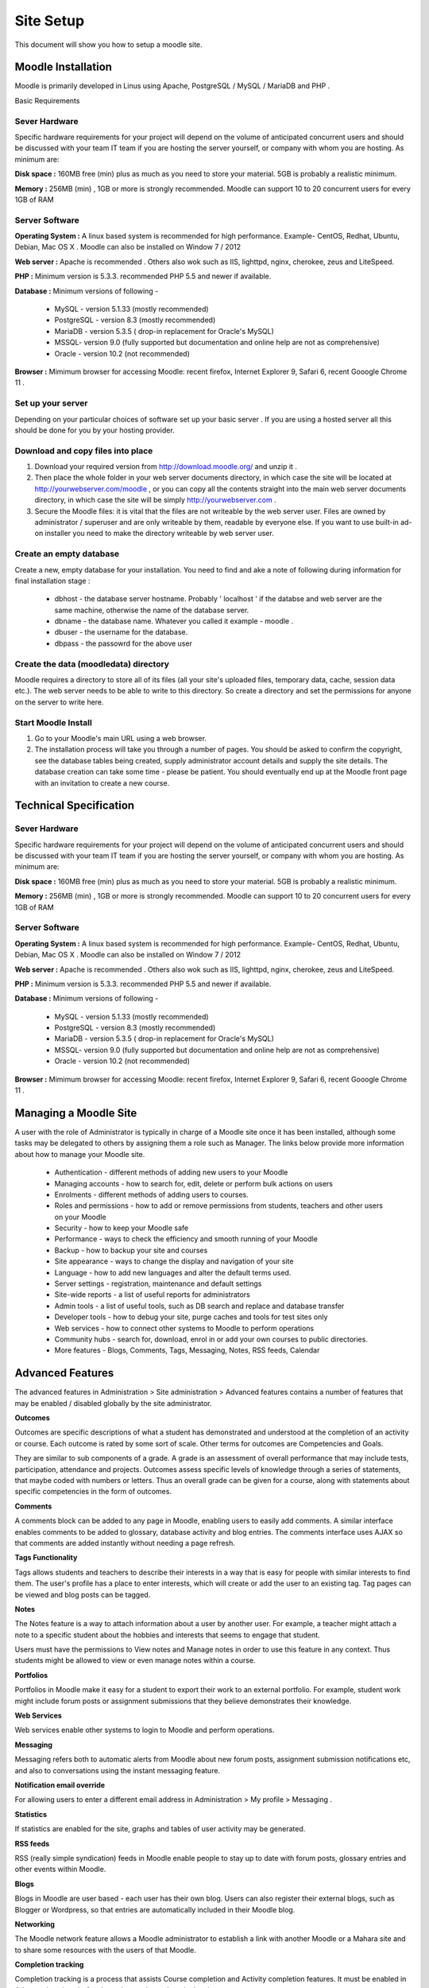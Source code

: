 Site Setup
==========

This document will show you how to setup a moodle site.

Moodle Installation
-------------------
Moodle is primarily developed in Linus using Apache, PostgreSQL / MySQL / MariaDB and PHP .

Basic Requirements

Sever Hardware
^^^^^^^^^^^^^^^

Specific hardware requirements for your project will depend on the volume of anticipated concurrent users and should be discussed with your team IT team if you are hosting the server yourself, or company with whom you are hosting. As minimum are:

**Disk space :** 160MB free (min) plus as much as you need to store your material. 5GB is probably a realistic minimum.

**Memory :** 256MB (min) , 1GB or more is strongly recommended. Moodle can support 10 to 20 concurrent users for every 1GB of RAM

Server Software
^^^^^^^^^^^^^^^^

**Operating System :** A linux based system is recommended for high performance. Example- CentOS, Redhat, Ubuntu, Debian, Mac OS X . Moodle can also be installed on Window 7 / 2012

**Web server :**  Apache is recommended . Others also wok such as IIS, lighttpd, nginx, cherokee, zeus and LiteSpeed.

**PHP :** Minimum version is 5.3.3. recommended PHP 5.5 and newer if available.

**Database :** Minimum versions of following -

    * MySQL - version 5.1.33 (mostly recommended)
    * PostgreSQL - version 8.3 (mostly recommended)
    * MariaDB - version 5.3.5 ( drop-in replacement for Oracle's MySQL)
    * MSSQL- version 9.0 (fully supported but documentation and online help are not as comprehensive)
    * Oracle - version 10.2 (not recommended)

**Browser :** Mimimum browser for accessing Moodle: recent firefox, Internet Explorer 9, Safari 6, recent Gooogle Chrome 11 .

Set up your server
^^^^^^^^^^^^^^^^^^^

Depending on your particular choices of software set up your basic server . If you are using a hosted server all this should be done for you by your hosting provider.

Download and copy files into place
^^^^^^^^^^^^^^^^^^^^^^^^^^^^^^^^^^^

1. Download your required version from http://download.moodle.org/ and unzip it .
2. Then place the whole folder in your web server documents directory, in which case the site will be located at http://yourwebserver.com/moodle , or you can copy all the contents straight into the main web server documents directory, in which case the site will be simply http://yourwebserver.com .
3. Secure the Moodle files: it is vital that the files are not writeable by the web server user. Files are owned by administrator / superuser and are only writeable by them, readable by everyone else. If you want to use built-in ad-on installer you need to make the directory writeable by web server user.

Create an empty database
^^^^^^^^^^^^^^^^^^^^^^^^^

Create a new, empty database for your installation. You need to find and ake a note of following during information for final installation stage :

    * dbhost - the database server hostname. Probably ' localhost ' if the databse and web server are the same machine, otherwise the name of the database server.
    * dbname - the database name. Whatever you called it example - moodle .
    * dbuser - the username for the database.
    * dbpass - the passowrd for the above user

Create the data (moodledata) directory
^^^^^^^^^^^^^^^^^^^^^^^^^^^^^^^^^^^^^^^

Moodle requires a directory to store all of its files (all your site's uploaded files, temporary data, cache, session data etc.). The web server needs to be able to write to this directory. So create a directory and set the permissions for anyone on the server to write here. 

Start Moodle Install
^^^^^^^^^^^^^^^^^^^^^

1. Go to your Moodle's main URL using a web browser.
2. The installation process will take you through a number of pages. You should be asked to confirm the copyright, see the database tables being created, supply administrator account details and supply the site details. The database creation can take some time - please be patient. You should eventually end up at the Moodle front page with an invitation to create a new course.



Technical Specification
------------------------

Sever Hardware
^^^^^^^^^^^^^^^

Specific hardware requirements for your project will depend on the volume of anticipated concurrent users and should be discussed with your team IT team if you are hosting the server yourself, or company with whom you are hosting. As minimum are:

**Disk space :** 160MB free (min) plus as much as you need to store your material. 5GB is probably a realistic minimum.

**Memory :** 256MB (min) , 1GB or more is strongly recommended. Moodle can support 10 to 20 concurrent users for every 1GB of RAM

Server Software
^^^^^^^^^^^^^^^^

**Operating System :** A linux based system is recommended for high performance. Example- CentOS, Redhat, Ubuntu, Debian, Mac OS X . Moodle can also be installed on Window 7 / 2012

**Web server :**  Apache is recommended . Others also wok such as IIS, lighttpd, nginx, cherokee, zeus and LiteSpeed.

**PHP :** Minimum version is 5.3.3. recommended PHP 5.5 and newer if available.

**Database :** Minimum versions of following -

    * MySQL - version 5.1.33 (mostly recommended)
    * PostgreSQL - version 8.3 (mostly recommended)
    * MariaDB - version 5.3.5 ( drop-in replacement for Oracle's MySQL)
    * MSSQL- version 9.0 (fully supported but documentation and online help are not as comprehensive)
    * Oracle - version 10.2 (not recommended)

**Browser :** Mimimum browser for accessing Moodle: recent firefox, Internet Explorer 9, Safari 6, recent Gooogle Chrome 11 .



Managing a Moodle Site
-----------------------

A user with the role of Administrator is typically in charge of a Moodle site once it has been installed, although some tasks may be delegated to others by assigning them a role such as Manager. The links below provide more information about how to manage your Moodle site.

    * Authentication - different methods of adding new users to your Moodle
    * Managing accounts - how to search for, edit, delete or perform bulk actions on users
    * Enrolments - different methods of adding users to courses.
    * Roles and permissions - how to add or remove permissions from students, teachers and other users on your Moodle
    * Security - how to keep your Moodle safe
    * Performance - ways to check the efficiency and smooth running of your Moodle
    * Backup - how to backup your site and courses
    * Site appearance - ways to change the display and navigation of your site
    * Language - how to add new languages and alter the default terms used.
    * Server settings - registration, maintenance and default settings
    * Site-wide reports - a list of useful reports for administrators
    * Admin tools - a list of useful tools, such as DB search and replace and database transfer
    * Developer tools - how to debug your site, purge caches and tools for test sites only
    * Web services - how to connect other systems to Moodle to perform operations
    * Community hubs - search for, download, enrol in or add your own courses to public directories.
    * More features - Blogs, Comments, Tags, Messaging, Notes, RSS feeds, Calendar



Advanced Features
------------------

The advanced features in Administration > Site administration > Advanced features contains a number of features that may be enabled / disabled globally by the site administrator.

**Outcomes**

.. image:: _images/outcome.png
  
Outcomes are specific descriptions of what a student has demonstrated and understood at the completion of an activity or course. Each outcome is rated by some sort of scale. Other terms for outcomes are Competencies and Goals.

They are similar to sub components of a grade. A grade is an assessment of overall performance that may include tests, participation, attendance and projects. Outcomes assess specific levels of knowledge through a series of statements, that maybe coded with numbers or letters. Thus an overall grade can be given for a course, along with statements about specific competencies in the form of outcomes.

**Comments**

.. image:: _images/enable_comments.png

A comments block can be added to any page in Moodle, enabling users to easily add comments. A similar interface enables comments to be added to glossary, database activity and blog entries. The comments interface uses AJAX so that comments are added instantly without needing a page refresh.

**Tags Functionality**

.. image:: _images/enable_tags.png

Tags allows students and teachers to describe their interests in a way that is easy for people with similar interests to find them. The user's profile has a place to enter interests, which will create or add the user to an existing tag. Tag pages can be viewed and blog posts can be tagged.

**Notes**

.. image:: _images/enable_notes.png

The Notes feature is a way to attach information about a user by another user. For example, a teacher might attach a note to a specific student about the hobbies and interests that seems to engage that student.

Users must have the permissions to View notes and Manage notes in order to use this feature in any context. Thus students might be allowed to view or even manage notes within a course.

**Portfolios**

.. image:: _images/enable_portfolio.png

Portfolios in Moodle make it easy for a student to export their work to an external portfolio. For example, student work might include forum posts or assignment submissions that they believe demonstrates their knowledge.

**Web Services**

.. image:: _images/enable_services.png

Web services enable other systems to login to Moodle and perform operations.

**Messaging**

.. image:: _images/enable_messaging.png

Messaging refers both to automatic alerts from Moodle about new forum posts, assignment submission notifications etc, and also to conversations using the instant messaging feature.

**Notification email override**

.. image:: _images/notification_email.png

For allowing users to enter a different email address in Administration > My profile > Messaging .

**Statistics**

.. image:: _images/enable_statistics.png

If statistics are enabled for the site, graphs and tables of user activity may be generated.

**RSS feeds**

.. image:: _images/enable_rss.png

RSS (really simple syndication) feeds in Moodle enable people to stay up to date with forum posts, glossary entries and other events within Moodle.

**Blogs**

.. image:: _images/enable_blog.png

Blogs in Moodle are user based - each user has their own blog. Users can also register their external blogs, such as Blogger or Wordpress, so that entries are automatically included in their Moodle blog.

**Networking**

.. image:: _images/enable_networking.png

The Moodle network feature allows a Moodle administrator to establish a link with another Moodle or a Mahara site and to share some resources with the users of that Moodle.

**Completion tracking**

.. image:: _images/enable_tracking.png

Completion tracking is a process that assists Course completion and Activity completion features. It must be enabled in Advanced settings before it can be used anywhere in the site.

**Conditional access**

.. image:: _images/enable_condition.png

Conditional activities enable teachers to restrict the availability of any activity or even a course section (in Moodle 2.3 onwards) according to certain conditions such as dates, grade obtained, or activity completion. When it is enabled by the administrator, a "Restrict access" setting appears in the settings of activities or resources .

**Plagiarism plugins**

.. image:: _images/enable_plagiarism.png

Plagiarism is when a student submits content they have copied and the real author was not given credit for the words. Plagiarism prevention detects when this form of cheating or academic dishonesty has happened.

**Badges**

.. image:: _images/enable_badges.png

Badges are a good way of celebrating achievement and showing progress. Badges may be awarded based on a variety of chosen criteria and are fully compatible with Mozilla Open Badges. They are displayed on a user's profile.



